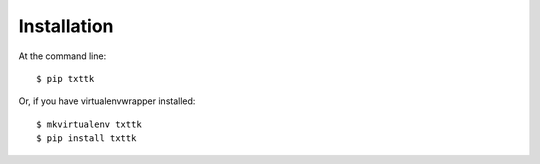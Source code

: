 ============
Installation
============

At the command line::

    $ pip txttk

Or, if you have virtualenvwrapper installed::

    $ mkvirtualenv txttk
    $ pip install txttk
